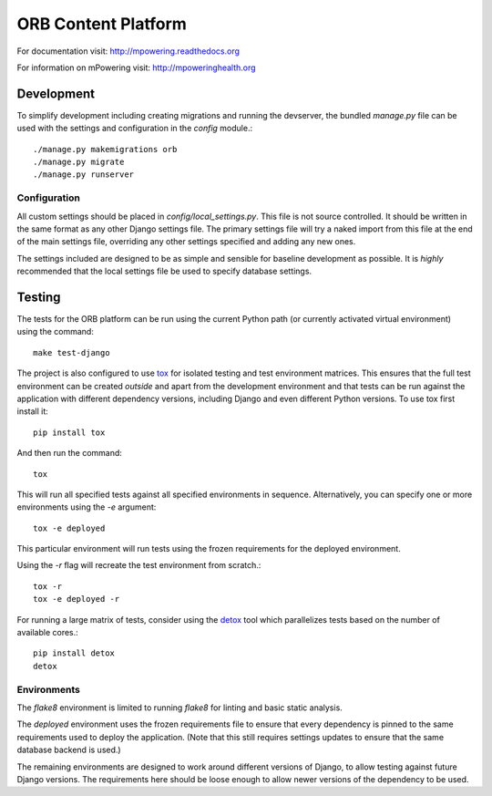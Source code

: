 ====================
ORB Content Platform
====================

For documentation visit: http://mpowering.readthedocs.org

For information on mPowering visit: http://mpoweringhealth.org

Development
===========

To simplify development including creating migrations and running the
devserver, the bundled `manage.py` file can be used with the settings and
configuration in the `config` module.::

    ./manage.py makemigrations orb
    ./manage.py migrate
    ./manage.py runserver

Configuration
-------------

All custom settings should be placed in `config/local_settings.py`. This file
is not source controlled. It should be written in the same format as any other
Django settings file. The primary settings file will try a naked import from
this file at the end of the main settings file, overriding any other settings
specified and adding any new ones.

The settings included are designed to be as simple and sensible for baseline
development as possible. It is *highly* recommended that the local settings
file be used to specify database settings.

Testing
=======

The tests for the ORB platform can be run using the current Python path (or
currently activated virtual environment) using the command::

    make test-django

The project is also configured to use `tox
<http://tox.readthedocs.org/en/latest/>`_ for isolated testing and test
environment matrices. This ensures that the full test environment can be
created *outside* and apart from the development environment and that tests can
be run against the application with different dependency versions, including
Django and even different Python versions. To use tox first install it::

    pip install tox

And then run the command::

    tox

This will run all specified tests against all specified environments in
sequence. Alternatively, you can specify one or more environments using the
`-e` argument::

    tox -e deployed

This particular environment will run tests using the frozen requirements for
the deployed environment.

Using the `-r` flag will recreate the test environment from scratch.::

    tox -r
    tox -e deployed -r

For running a large matrix of tests, consider using the `detox
<https://pypi.python.org/pypi/detox>`_ tool which parallelizes tests based on
the number of available cores.::

    pip install detox
    detox

Environments
------------

The `flake8` environment is limited to running `flake8` for linting and basic
static analysis.

The `deployed` environment uses the frozen requirements file to ensure that
every dependency is pinned to the same requirements used to deploy the
application. (Note that this still requires settings updates to ensure that the
same database backend is used.)

The remaining environments are designed to work around different versions of
Django, to allow testing against future Django versions. The requirements here
should be loose enough to allow newer versions of the dependency to be used.
